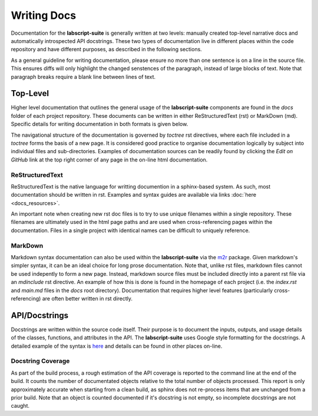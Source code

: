 Writing Docs
============

Documentation for the **labscript-suite** is generally written at two levels: manually created top-level narrative docs and automatically introspected API docstrings.
These two types of documentation live in different places within the code repository and have different purposes, as described in the following sections.

As a general guideline for writing documentation, please ensure no more than one sentence is on a line in the source file.
This ensures diffs will only highlight the changed senstences of the paragraph, instead of large blocks of text.
Note that paragraph breaks require a blank line between lines of text.

Top-Level
---------

Higher level documentation that outlines the general usage of the **labscript-suite** components are found in the `docs` folder of each project repository.
These documents can be written in either ReStructuredText (rst) or MarkDown (md).
Specific details for writing documentation in both formats is given below.

The navigational structure of the documentation is governed by `toctree` rst directives, where each file included in a `toctree` forms the basis of a new page.
It is considered good practice to organise documentation logically by subject into individual files and sub-directories.
Examples of documentation sources can be readily found by clicking the `Edit on GitHub` link at the top right corner of any page in the on-line html documentation.

ReStructuredText
****************

ReStructuredText is the native language for writting documention in a sphinx-based system.
As such, most documentation should be written in rst.
Examples and syntax guides are available via links :doc:`here <docs_resources>`.

An important note when creating new rst doc files is to try to use unique filenames within a single repository.
These filenames are ultimately used in the html page paths and are used when cross-referencing pages within the documentation.
Files in a single project with identical names can be difficult to uniquely reference.

MarkDown
********

Markdown syntax documentation can also be used within the **labscript-suite** via the `m2r <https://pypi.org/project/m2r/>`_ package.
Given markdown's simpler syntax, it can be an ideal choice for long prose documentation.
Note that, unlike rst files, markdown files cannot be used indepently to form a new page.
Instead, markdown source files must be included directly into a parent rst file via an `mdinclude` rst directive.
An example of how this is done is found in the homepage of each project (i.e. the `index.rst` and `main.md` files in the `docs` root directory).
Documentation that requires higher level features (particularly cross-referencing) are often better written in rst directly.

API/Docstrings
--------------

Docstrings are written within the source code itself.
Their purpose is to document the inputs, outputs, and usage details of the classes, functions, and attributes in the API.
The **labscript-suite** uses Google style formatting for the docstrings.
A detailed example of the syntax is `here <https://www.sphinx-doc.org/en/master/usage/extensions/example_google.html>`_ and details can be found in other places on-line.

Docstring Coverage
******************

As part of the build process, a rough estimation of the API coverage is reported to the command line at the end of the build.
It counts the number of documentated objects relative to the total number of objects processed.
This report is only approximately accurate when starting from a clean build, as sphinx does not re-process items that are unchanged from a prior build.
Note that an object is counted documented if it's docstring is not empty, so incomplete docstrings are not caught.

